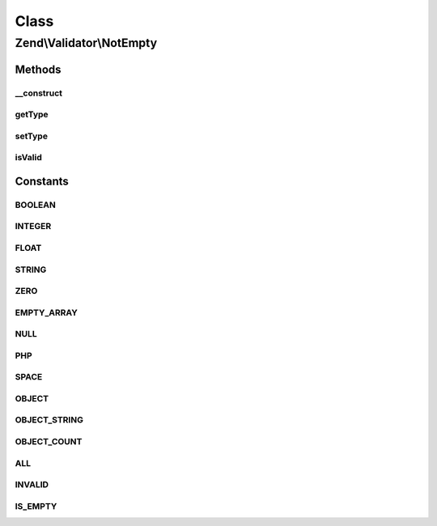 .. Validator/NotEmpty.php generated using docpx on 01/30/13 03:02pm


Class
*****

Zend\\Validator\\NotEmpty
=========================

Methods
-------

__construct
+++++++++++

.. function:: __construct()


    Constructor

    :param array|Traversable|int: OPTIONAL



getType
+++++++

.. function:: getType()


    Returns the set types

    :rtype: array 



setType
+++++++

.. function:: setType()


    Set the types

    :param integer|array: 

    :throws Exception\InvalidArgumentException: 

    :rtype: NotEmpty 



isValid
+++++++

.. function:: isValid()


    Returns true if and only if $value is not an empty value.

    :param string: 

    :rtype: bool 





Constants
---------

BOOLEAN
+++++++

INTEGER
+++++++

FLOAT
+++++

STRING
++++++

ZERO
++++

EMPTY_ARRAY
+++++++++++

NULL
++++

PHP
+++

SPACE
+++++

OBJECT
++++++

OBJECT_STRING
+++++++++++++

OBJECT_COUNT
++++++++++++

ALL
+++

INVALID
+++++++

IS_EMPTY
++++++++

